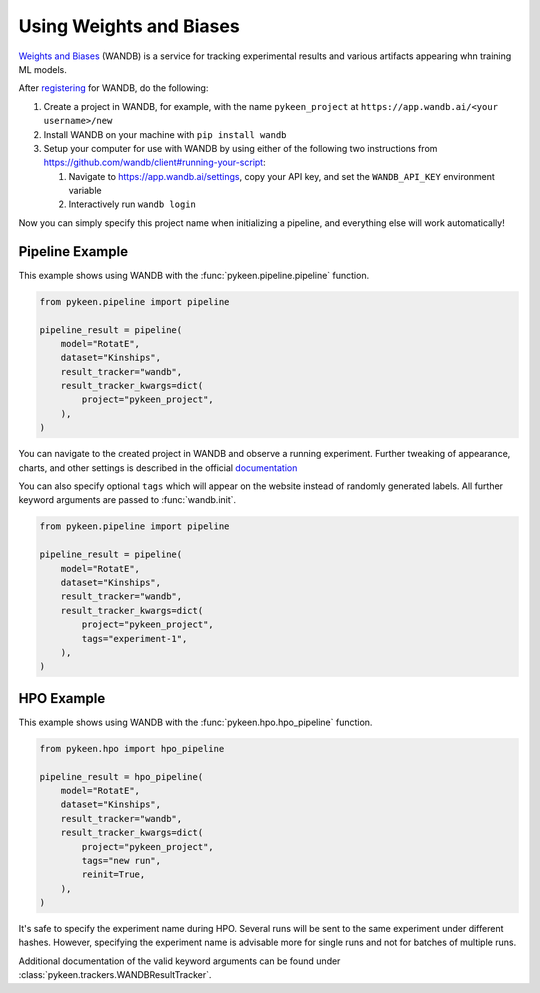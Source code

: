 Using Weights and Biases
========================

`Weights and Biases <http://wandb.ai/>`_ (WANDB) is a service for tracking experimental results and various artifacts
appearing whn training ML models.

After `registering <https://app.wandb.ai/login?signup=true>`_ for WANDB, do the following:

1. Create a project in WANDB, for example, with the name ``pykeen_project`` at ``https://app.wandb.ai/<your
   username>/new``
2. Install WANDB on your machine with ``pip install wandb``
3. Setup your computer for use with WANDB by using either of the following two instructions from
   https://github.com/wandb/client#running-your-script:

   1. Navigate to https://app.wandb.ai/settings, copy your API key, and set the ``WANDB_API_KEY`` environment variable
   2. Interactively run ``wandb login``

Now you can simply specify this project name when initializing a pipeline, and everything else will work automatically!

Pipeline Example
----------------

This example shows using WANDB with the :func:`pykeen.pipeline.pipeline` function.

.. code-block:: python

    from pykeen.pipeline import pipeline

    pipeline_result = pipeline(
        model="RotatE",
        dataset="Kinships",
        result_tracker="wandb",
        result_tracker_kwargs=dict(
            project="pykeen_project",
        ),
    )

You can navigate to the created project in WANDB and observe a running experiment. Further tweaking of appearance,
charts, and other settings is described in the official `documentation <https://docs.wandb.com/>`_

You can also specify optional ``tags`` which will appear on the website instead of randomly generated labels. All
further keyword arguments are passed to :func:`wandb.init`.

.. code-block:: python

    from pykeen.pipeline import pipeline

    pipeline_result = pipeline(
        model="RotatE",
        dataset="Kinships",
        result_tracker="wandb",
        result_tracker_kwargs=dict(
            project="pykeen_project",
            tags="experiment-1",
        ),
    )

HPO Example
-----------

This example shows using WANDB with the :func:`pykeen.hpo.hpo_pipeline` function.

.. code-block:: python

    from pykeen.hpo import hpo_pipeline

    pipeline_result = hpo_pipeline(
        model="RotatE",
        dataset="Kinships",
        result_tracker="wandb",
        result_tracker_kwargs=dict(
            project="pykeen_project",
            tags="new run",
            reinit=True,
        ),
    )

It's safe to specify the experiment name during HPO. Several runs will be sent to the same experiment under different
hashes. However, specifying the experiment name is advisable more for single runs and not for batches of multiple runs.

Additional documentation of the valid keyword arguments can be found under :class:`pykeen.trackers.WANDBResultTracker`.
